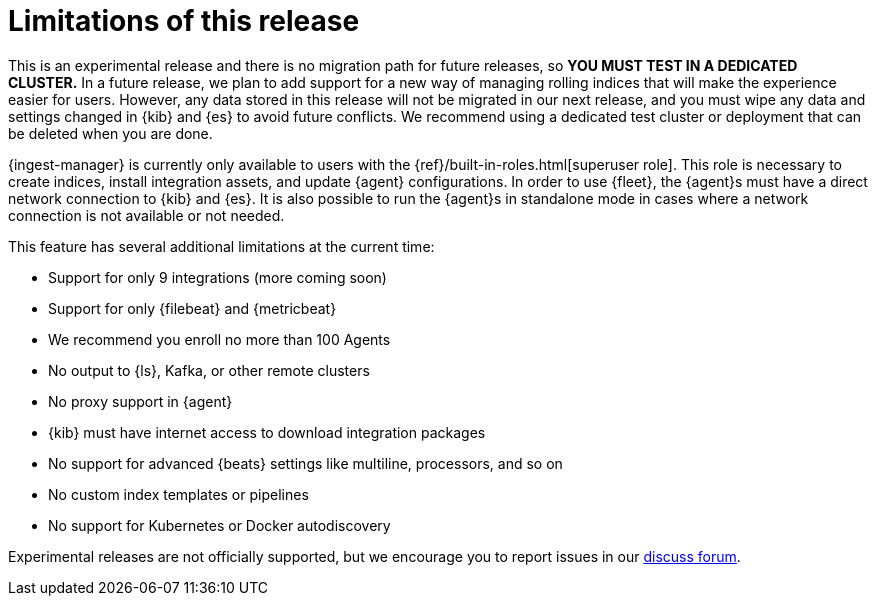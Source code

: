 [[ingest-management-limitations]]
= Limitations of this release

This is an experimental release and there is no migration path for future
releases, so **YOU MUST TEST IN A DEDICATED CLUSTER.** In a future release, we
plan to add support for a new way of managing rolling indices that will make the
experience easier for users. However, any data stored in this release will not
be migrated in our next release, and you must wipe any data and settings changed
in {kib} and {es} to avoid future conflicts. We recommend using a dedicated test
cluster or deployment that can be deleted when you are done.

{ingest-manager} is currently only available to users with the
{ref}/built-in-roles.html[superuser role]. This role is necessary to create
indices, install integration assets, and update {agent} configurations. In order
to use {fleet}, the {agent}s must have a direct network connection to {kib} and
{es}. It is also possible to run the {agent}s in standalone mode in cases where
a network connection is not available or not needed.

This feature has several additional limitations at the current time:

*   Support for only 9 integrations (more coming soon)
*   Support for only {filebeat} and {metricbeat}
*   We recommend you enroll no more than 100 Agents
*   No output to {ls}, Kafka, or other remote clusters
*   No proxy support in {agent}
*   {kib} must have internet access to download integration packages
*   No support for advanced {beats} settings like multiline, processors, and so
on
*   No custom index templates or pipelines
*   No support for Kubernetes or Docker autodiscovery

Experimental releases are not officially supported, but we encourage you to
report issues in our https://ela.st/agent-discuss[discuss forum].
